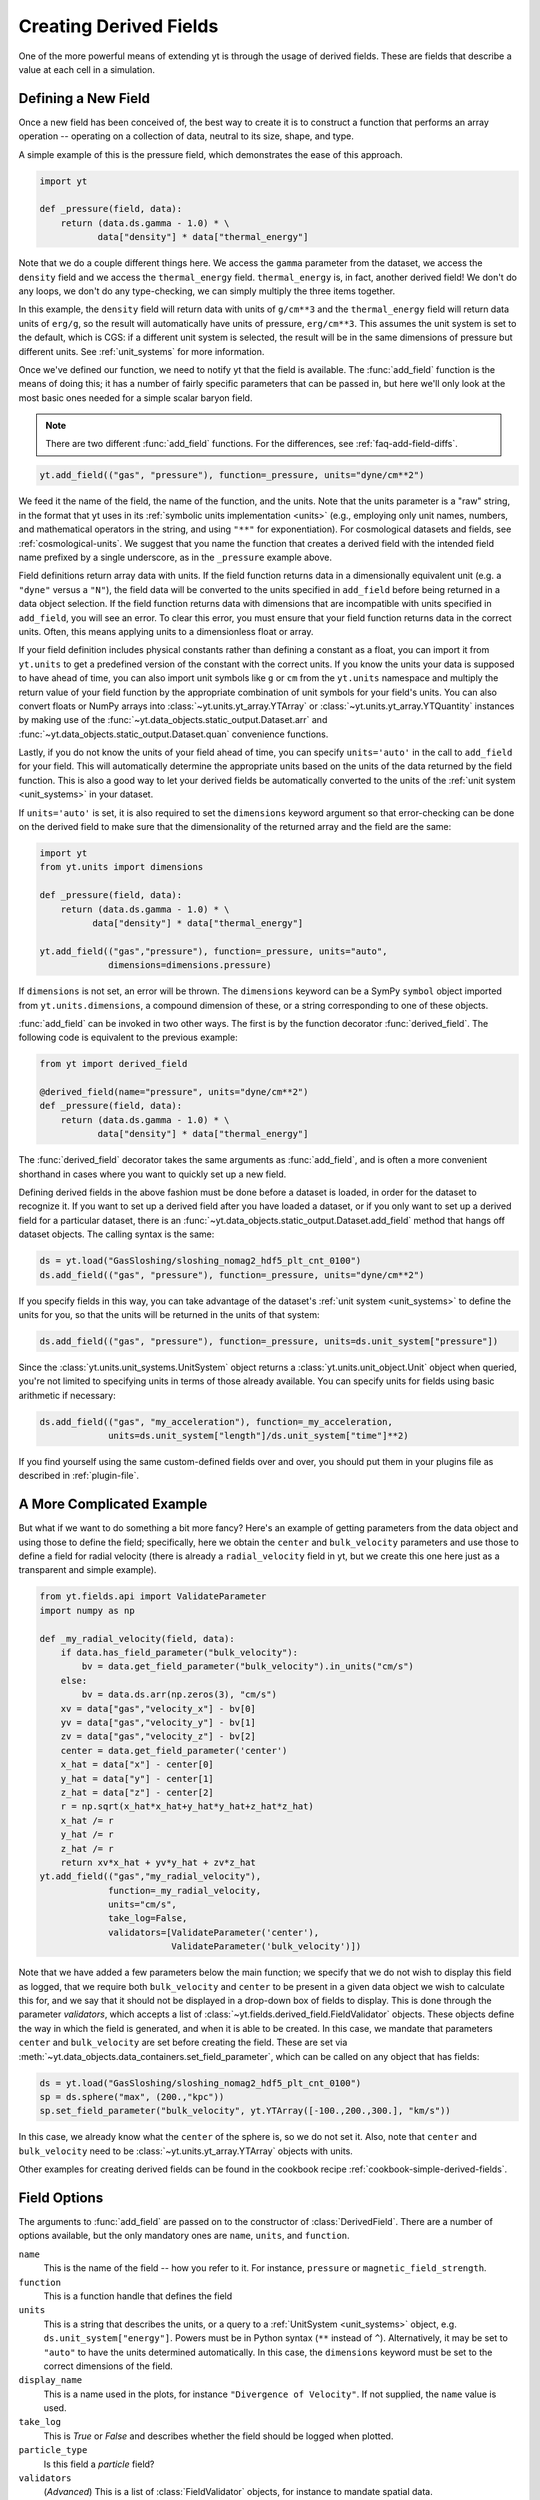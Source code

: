 .. _creating-derived-fields:

Creating Derived Fields
=======================

One of the more powerful means of extending yt is through the usage of derived
fields.  These are fields that describe a value at each cell in a simulation.

Defining a New Field
--------------------

Once a new field has been conceived of, the best way to create it is to
construct a function that performs an array operation -- operating on a
collection of data, neutral to its size, shape, and type.

A simple example of this is the pressure field, which demonstrates the ease of
this approach.

.. code-block:: python

   import yt

   def _pressure(field, data):
       return (data.ds.gamma - 1.0) * \
              data["density"] * data["thermal_energy"]

Note that we do a couple different things here.  We access the ``gamma``
parameter from the dataset, we access the ``density`` field and we access
the ``thermal_energy`` field.  ``thermal_energy`` is, in fact, another derived
field!  We don't do any loops, we don't do any type-checking, we can simply
multiply the three items together.

In this example, the ``density`` field will return data with units of
``g/cm**3`` and the ``thermal_energy`` field will return data units of
``erg/g``, so the result will automatically have units of pressure,
``erg/cm**3``. This assumes the unit system is set to the default, which is
CGS: if a different unit system is selected, the result will be in the same
dimensions of pressure but different units. See :ref:`unit_systems` for more
information.

Once we've defined our function, we need to notify yt that the field is
available.  The :func:`add_field` function is the means of doing this; it has a
number of fairly specific parameters that can be passed in, but here we'll only
look at the most basic ones needed for a simple scalar baryon field.

.. note::

    There are two different :func:`add_field` functions.  For the differences,
    see :ref:`faq-add-field-diffs`.

.. code-block:: python

   yt.add_field(("gas", "pressure"), function=_pressure, units="dyne/cm**2")

We feed it the name of the field, the name of the function, and the
units.  Note that the units parameter is a "raw" string, in the format that yt
uses in its :ref:`symbolic units implementation <units>` (e.g., employing only
unit names, numbers, and mathematical operators in the string, and using
``"**"`` for exponentiation). For cosmological datasets and fields, see
:ref:`cosmological-units`.  We suggest that you name the function that creates
a derived field with the intended field name prefixed by a single underscore,
as in the ``_pressure`` example above.

Field definitions return array data with units. If the field function returns
data in a dimensionally equivalent unit (e.g. a ``"dyne"`` versus a ``"N"``), the
field data will be converted to the units specified in ``add_field`` before
being returned in a data object selection. If the field function returns data
with dimensions that are incompatible with units specified in ``add_field``,
you will see an error. To clear this error, you must ensure that your field
function returns data in the correct units. Often, this means applying units to
a dimensionless float or array.

If your field definition includes physical constants rather than defining a
constant as a float, you can import it from ``yt.units``
to get a predefined version of the constant with the correct units. If you know
the units your data is supposed to have ahead of time, you can also import unit
symbols like ``g`` or ``cm`` from the ``yt.units`` namespace and multiply the
return value of your field function by the appropriate combination of unit
symbols for your field's units. You can also convert floats or NumPy arrays into
:class:`~yt.units.yt_array.YTArray` or :class:`~yt.units.yt_array.YTQuantity`
instances by making use of the
:func:`~yt.data_objects.static_output.Dataset.arr` and
:func:`~yt.data_objects.static_output.Dataset.quan` convenience functions.

Lastly, if you do not know the units of your field ahead of time, you can
specify ``units='auto'`` in the call to ``add_field`` for your field.  This will
automatically determine the appropriate units based on the units of the data
returned by the field function. This is also a good way to let your derived fields
be automatically converted to the units of the :ref:`unit system <unit_systems>` in
your dataset.

If ``units='auto'`` is set, it is also required to set the ``dimensions`` keyword
argument so that error-checking can be done on the derived field to make sure that
the dimensionality of the returned array and the field are the same:

.. code-block:: python

    import yt
    from yt.units import dimensions

    def _pressure(field, data):
        return (data.ds.gamma - 1.0) * \
              data["density"] * data["thermal_energy"]

    yt.add_field(("gas","pressure"), function=_pressure, units="auto",
                 dimensions=dimensions.pressure)

If ``dimensions`` is not set, an error will be thrown. The ``dimensions`` keyword
can be a SymPy ``symbol`` object imported from ``yt.units.dimensions``, a compound
dimension of these, or a string corresponding to one of these objects.

:func:`add_field` can be invoked in two other ways. The first is by the
function decorator :func:`derived_field`. The following code is equivalent to
the previous example:

.. code-block:: python

   from yt import derived_field

   @derived_field(name="pressure", units="dyne/cm**2")
   def _pressure(field, data):
       return (data.ds.gamma - 1.0) * \
              data["density"] * data["thermal_energy"]

The :func:`derived_field` decorator takes the same arguments as
:func:`add_field`, and is often a more convenient shorthand in cases where
you want to quickly set up a new field.

Defining derived fields in the above fashion must be done before a dataset is
loaded, in order for the dataset to recognize it. If you want to set up a
derived field after you have loaded a dataset, or if you only want to set up
a derived field for a particular dataset, there is an
:func:`~yt.data_objects.static_output.Dataset.add_field` method that hangs off
dataset objects. The calling syntax is the same:

.. code-block:: python

   ds = yt.load("GasSloshing/sloshing_nomag2_hdf5_plt_cnt_0100")
   ds.add_field(("gas", "pressure"), function=_pressure, units="dyne/cm**2")

If you specify fields in this way, you can take advantage of the dataset's
:ref:`unit system <unit_systems>` to define the units for you, so that
the units will be returned in the units of that system:

.. code-block:: python

    ds.add_field(("gas", "pressure"), function=_pressure, units=ds.unit_system["pressure"])

Since the :class:`yt.units.unit_systems.UnitSystem` object returns a :class:`yt.units.unit_object.Unit` object when
queried, you're not limited to specifying units in terms of those already available. You can specify units for fields
using basic arithmetic if necessary:

.. code-block:: python

    ds.add_field(("gas", "my_acceleration"), function=_my_acceleration,
                 units=ds.unit_system["length"]/ds.unit_system["time"]**2)

If you find yourself using the same custom-defined fields over and over, you should put them in your plugins file as
described in :ref:`plugin-file`.

A More Complicated Example
--------------------------

But what if we want to do something a bit more fancy?  Here's an example of getting
parameters from the data object and using those to define the field;
specifically, here we obtain the ``center`` and ``bulk_velocity`` parameters
and use those to define a field for radial velocity (there is already
a ``radial_velocity`` field in yt, but we create this one here just as a
transparent and simple example).

.. code-block:: python

   from yt.fields.api import ValidateParameter
   import numpy as np

   def _my_radial_velocity(field, data):
       if data.has_field_parameter("bulk_velocity"):
           bv = data.get_field_parameter("bulk_velocity").in_units("cm/s")
       else:
           bv = data.ds.arr(np.zeros(3), "cm/s")
       xv = data["gas","velocity_x"] - bv[0]
       yv = data["gas","velocity_y"] - bv[1]
       zv = data["gas","velocity_z"] - bv[2]
       center = data.get_field_parameter('center')
       x_hat = data["x"] - center[0]
       y_hat = data["y"] - center[1]
       z_hat = data["z"] - center[2]
       r = np.sqrt(x_hat*x_hat+y_hat*y_hat+z_hat*z_hat)
       x_hat /= r
       y_hat /= r
       z_hat /= r
       return xv*x_hat + yv*y_hat + zv*z_hat
   yt.add_field(("gas","my_radial_velocity"),
                function=_my_radial_velocity,
                units="cm/s",
                take_log=False,
                validators=[ValidateParameter('center'),
                            ValidateParameter('bulk_velocity')])

Note that we have added a few parameters below the main function; we specify
that we do not wish to display this field as logged, that we require both
``bulk_velocity`` and ``center`` to be present in a given data object we wish
to calculate this for, and we say that it should not be displayed in a
drop-down box of fields to display. This is done through the parameter
*validators*, which accepts a list of :class:`~yt.fields.derived_field.FieldValidator`
objects. These objects define the way in which the field is generated, and
when it is able to be created. In this case, we mandate that parameters
``center`` and ``bulk_velocity`` are set before creating the field. These are
set via :meth:`~yt.data_objects.data_containers.set_field_parameter`, which can
be called on any object that has fields:

.. code-block:: python

   ds = yt.load("GasSloshing/sloshing_nomag2_hdf5_plt_cnt_0100")
   sp = ds.sphere("max", (200.,"kpc"))
   sp.set_field_parameter("bulk_velocity", yt.YTArray([-100.,200.,300.], "km/s"))

In this case, we already know what the ``center`` of the sphere is, so we do
not set it. Also, note that ``center`` and ``bulk_velocity`` need to be
:class:`~yt.units.yt_array.YTArray` objects with units.

Other examples for creating derived fields can be found in the cookbook recipe
:ref:`cookbook-simple-derived-fields`.

.. _derived-field-options:

Field Options
-------------

The arguments to :func:`add_field` are passed on to the constructor of :class:`DerivedField`.
There are a number of options available, but the only mandatory ones are ``name``,
``units``, and ``function``.

``name``
     This is the name of the field -- how you refer to it.  For instance,
     ``pressure`` or ``magnetic_field_strength``.
``function``
     This is a function handle that defines the field
``units``
     This is a string that describes the units, or a query to a :ref:`UnitSystem <unit_systems>`
     object, e.g. ``ds.unit_system["energy"]``. Powers must be in Python syntax (``**``
     instead of ``^``). Alternatively, it may be set to ``"auto"`` to have the units
     determined automatically. In this case, the ``dimensions`` keyword must be set to the
     correct dimensions of the field.
``display_name``
     This is a name used in the plots, for instance ``"Divergence of
     Velocity"``.  If not supplied, the ``name`` value is used.
``take_log``
     This is *True* or *False* and describes whether the field should be logged
     when plotted.
``particle_type``
     Is this field a *particle* field?
``validators``
     (*Advanced*) This is a list of :class:`FieldValidator` objects, for instance to mandate
     spatial data.
``display_field``
     (*Advanced*) Should this field appear in the dropdown box in Reason?
``not_in_all``
     (*Advanced*) If this is *True*, the field may not be in all the grids.
``output_units``
     (*Advanced*) For fields that exist on disk, which we may want to convert to other
     fields or that get aliased to themselves, we can specify a different
     desired output unit than the unit found on disk.
``force_override``
     (*Advanced*) Overrides the definition of an old field if a field with the
     same name has already been defined.
``dimensions``
     Set this if ``units="auto"``. Can be either a string or a dimension object from
     ``yt.units.dimensions``.

Debugging a Derived Field
-------------------------

If your derived field is not behaving as you would like, you can insert a call
to ``data._debug()`` to spawn an interactive interpreter whenever that line is
reached.  Note that this is slightly different from calling
``pdb.set_trace()``, as it will *only* trigger when the derived field is being
called on an actual data object, rather than during the field detection phase.
The starting position will be one function lower in the stack than you are
likely interested in, but you can either step through back to the derived field
function, or simply type ``u`` to go up a level in the stack.

For instance, if you had defined this derived field:

.. code-block:: python

   @yt.derived_field(name = ("gas","funthings"))
   def funthings(field, data):
       return data["sillythings"] + data["humorousthings"]**2.0

And you wanted to debug it, you could do:

.. code-block:: python

   @yt.derived_field(name = ("gas","funthings"))
   def funthings(field, data):
       data._debug()
       return data["sillythings"] + data["humorousthings"]**2.0

And now, when that derived field is actually used, you will be placed into a
debugger.
